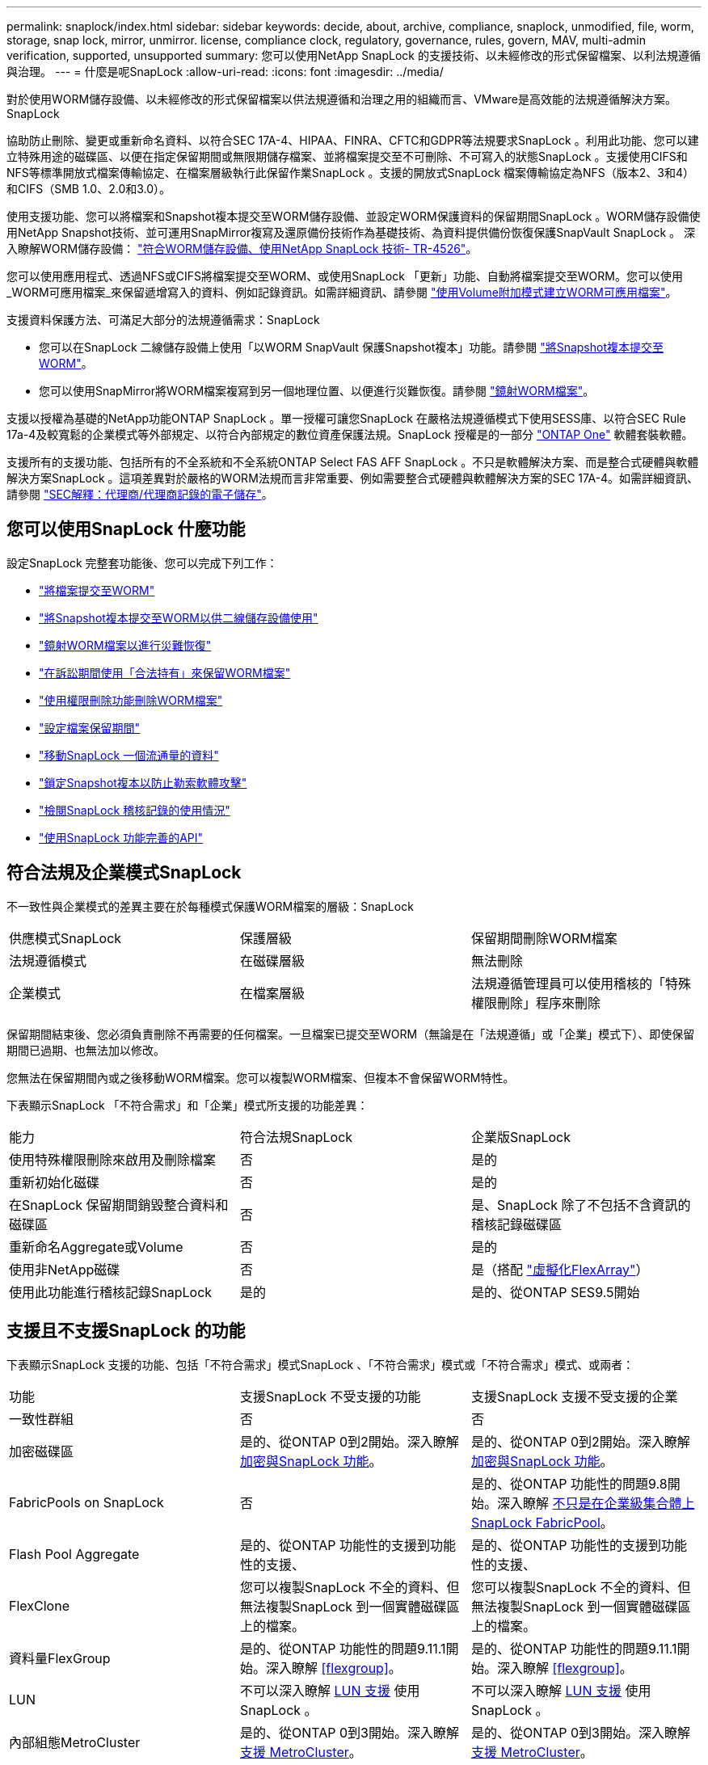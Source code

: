 ---
permalink: snaplock/index.html 
sidebar: sidebar 
keywords: decide, about, archive, compliance, snaplock, unmodified, file, worm, storage, snap lock, mirror, unmirror. license, compliance clock, regulatory, governance, rules, govern, MAV, multi-admin verification, supported, unsupported 
summary: 您可以使用NetApp SnapLock 的支援技術、以未經修改的形式保留檔案、以利法規遵循與治理。 
---
= 什麼是呢SnapLock
:allow-uri-read: 
:icons: font
:imagesdir: ../media/


[role="lead"]
對於使用WORM儲存設備、以未經修改的形式保留檔案以供法規遵循和治理之用的組織而言、VMware是高效能的法規遵循解決方案。SnapLock

協助防止刪除、變更或重新命名資料、以符合SEC 17A-4、HIPAA、FINRA、CFTC和GDPR等法規要求SnapLock 。利用此功能、您可以建立特殊用途的磁碟區、以便在指定保留期間或無限期儲存檔案、並將檔案提交至不可刪除、不可寫入的狀態SnapLock 。支援使用CIFS和NFS等標準開放式檔案傳輸協定、在檔案層級執行此保留作業SnapLock 。支援的開放式SnapLock 檔案傳輸協定為NFS（版本2、3和4）和CIFS（SMB 1.0、2.0和3.0）。

使用支援功能、您可以將檔案和Snapshot複本提交至WORM儲存設備、並設定WORM保護資料的保留期間SnapLock 。WORM儲存設備使用NetApp Snapshot技術、並可運用SnapMirror複寫及還原備份技術作為基礎技術、為資料提供備份恢復保護SnapVault SnapLock 。
深入瞭解WORM儲存設備： link:https://www.netapp.com/pdf.html?item=/media/6158-tr4526pdf.pdf["符合WORM儲存設備、使用NetApp SnapLock 技術- TR-4526"]。

您可以使用應用程式、透過NFS或CIFS將檔案提交至WORM、或使用SnapLock 「更新」功能、自動將檔案提交至WORM。您可以使用_WORM可應用檔案_來保留遞增寫入的資料、例如記錄資訊。如需詳細資訊、請參閱 link:commit-files-worm-state-manual-task.html#create-a-worm-appendable-file["使用Volume附加模式建立WORM可應用檔案"]。

支援資料保護方法、可滿足大部分的法規遵循需求：SnapLock

* 您可以在SnapLock 二線儲存設備上使用「以WORM SnapVault 保護Snapshot複本」功能。請參閱 link:commit-snapshot-copies-worm-concept.html["將Snapshot複本提交至WORM"]。
* 您可以使用SnapMirror將WORM檔案複寫到另一個地理位置、以便進行災難恢復。請參閱 link:mirror-worm-files-task.html["鏡射WORM檔案"]。


支援以授權為基礎的NetApp功能ONTAP SnapLock 。單一授權可讓您SnapLock 在嚴格法規遵循模式下使用SESS庫、以符合SEC Rule 17a-4及較寬鬆的企業模式等外部規定、以符合內部規定的數位資產保護法規。SnapLock 授權是的一部分 link:../system-admin/manage-licenses-concept.html#licenses-included-with-ontap-one["ONTAP One"] 軟體套裝軟體。

支援所有的支援功能、包括所有的不全系統和不全系統ONTAP Select FAS AFF SnapLock 。不只是軟體解決方案、而是整合式硬體與軟體解決方案SnapLock 。這項差異對於嚴格的WORM法規而言非常重要、例如需要整合式硬體與軟體解決方案的SEC 17A-4。如需詳細資訊、請參閱 link:https://www.sec.gov/rules/interp/34-47806.htm["SEC解釋：代理商/代理商記錄的電子儲存"]。



== 您可以使用SnapLock 什麼功能

設定SnapLock 完整套功能後、您可以完成下列工作：

* link:commit-files-worm-state-manual-task.html["將檔案提交至WORM"]
* link:commit-snapshot-copies-worm-concept.html["將Snapshot複本提交至WORM以供二線儲存設備使用"]
* link:mirror-worm-files-task.html["鏡射WORM檔案以進行災難恢復"]
* link:hold-tamper-proof-files-indefinite-period-task.html["在訴訟期間使用「合法持有」來保留WORM檔案"]
* link:delete-worm-files-concept.html["使用權限刪除功能刪除WORM檔案"]
* link:set-retention-period-task.html["設定檔案保留期間"]
* link:move-snaplock-volume-concept.html["移動SnapLock 一個流通量的資料"]
* link:snapshot-lock-concept.html["鎖定Snapshot複本以防止勒索軟體攻擊"]
* link:create-audit-log-task.html["檢閱SnapLock 稽核記錄的使用情況"]
* link:snaplock-apis-reference.html["使用SnapLock 功能完善的API"]




== 符合法規及企業模式SnapLock

不一致性與企業模式的差異主要在於每種模式保護WORM檔案的層級：SnapLock

|===


| 供應模式SnapLock | 保護層級 | 保留期間刪除WORM檔案 


 a| 
法規遵循模式
 a| 
在磁碟層級
 a| 
無法刪除



 a| 
企業模式
 a| 
在檔案層級
 a| 
法規遵循管理員可以使用稽核的「特殊權限刪除」程序來刪除

|===
保留期間結束後、您必須負責刪除不再需要的任何檔案。一旦檔案已提交至WORM（無論是在「法規遵循」或「企業」模式下）、即使保留期間已過期、也無法加以修改。

您無法在保留期間內或之後移動WORM檔案。您可以複製WORM檔案、但複本不會保留WORM特性。

下表顯示SnapLock 「不符合需求」和「企業」模式所支援的功能差異：

|===


| 能力 | 符合法規SnapLock | 企業版SnapLock 


 a| 
使用特殊權限刪除來啟用及刪除檔案
 a| 
否
 a| 
是的



 a| 
重新初始化磁碟
 a| 
否
 a| 
是的



 a| 
在SnapLock 保留期間銷毀整合資料和磁碟區
 a| 
否
 a| 
是、SnapLock 除了不包括不含資訊的稽核記錄磁碟區



 a| 
重新命名Aggregate或Volume
 a| 
否
 a| 
是的



 a| 
使用非NetApp磁碟
 a| 
否
 a| 
是（搭配 link:https://docs.netapp.com/us-en/ontap-flexarray/index.html["虛擬化FlexArray"^]）



 a| 
使用此功能進行稽核記錄SnapLock
 a| 
是的
 a| 
是的、從ONTAP SES9.5開始

|===


== 支援且不支援SnapLock 的功能

下表顯示SnapLock 支援的功能、包括「不符合需求」模式SnapLock 、「不符合需求」模式或「不符合需求」模式、或兩者：

|===


| 功能 | 支援SnapLock 不受支援的功能 | 支援SnapLock 支援不受支援的企業 


 a| 
一致性群組
 a| 
否
 a| 
否



 a| 
加密磁碟區
 a| 
是的、從ONTAP 0到2開始。深入瞭解 xref:Encryption[加密與SnapLock 功能]。
 a| 
是的、從ONTAP 0到2開始。深入瞭解 xref:Encryption[加密與SnapLock 功能]。



 a| 
FabricPools on SnapLock
 a| 
否
 a| 
是的、從ONTAP 功能性的問題9.8開始。深入瞭解 xref:FabricPool on SnapLock Enterprise aggregates[不只是在企業級集合體上SnapLock FabricPool]。



 a| 
Flash Pool Aggregate
 a| 
是的、從ONTAP 功能性的支援到功能性的支援、
 a| 
是的、從ONTAP 功能性的支援到功能性的支援、



 a| 
FlexClone
 a| 
您可以複製SnapLock 不全的資料、但無法複製SnapLock 到一個實體磁碟區上的檔案。
 a| 
您可以複製SnapLock 不全的資料、但無法複製SnapLock 到一個實體磁碟區上的檔案。



 a| 
資料量FlexGroup
 a| 
是的、從ONTAP 功能性的問題9.11.1開始。深入瞭解 <<flexgroup>>。
 a| 
是的、從ONTAP 功能性的問題9.11.1開始。深入瞭解 <<flexgroup>>。



 a| 
LUN
 a| 
不可以深入瞭解 xref:LUN support[LUN 支援] 使用 SnapLock 。
 a| 
不可以深入瞭解 xref:LUN support[LUN 支援] 使用 SnapLock 。



 a| 
內部組態MetroCluster
 a| 
是的、從ONTAP 0到3開始。深入瞭解 xref:MetroCluster support[支援 MetroCluster]。
 a| 
是的、從ONTAP 0到3開始。深入瞭解 xref:MetroCluster support[支援 MetroCluster]。



 a| 
多重管理驗證（ MAV ）
 a| 
是、從 ONTAP 9.13.1 開始。深入瞭解 xref:Multi-admin verification (MAV) support[MAV 支援]。
 a| 
是、從 ONTAP 9.13.1 開始。深入瞭解 xref:Multi-admin verification (MAV) support[MAV 支援]。



 a| 
SAN
 a| 
否
 a| 
否



 a| 
單一檔案SnapRestore 的功能
 a| 
否
 a| 
是的



 a| 
SnapMirror 主動同步
 a| 
否
 a| 
否



 a| 
SnapRestore
 a| 
否
 a| 
是的



 a| 
SM磁帶
 a| 
否
 a| 
否



 a| 
SnapMirror同步
 a| 
否
 a| 
否



 a| 
SSD
 a| 
是的、從ONTAP 功能性的支援到功能性的支援、
 a| 
是的、從ONTAP 功能性的支援到功能性的支援、



 a| 
儲存效率功能
 a| 
是的、從ONTAP 0到9：9.1開始。深入瞭解 xref:Storage efficiency[儲存效率支援]。
 a| 
是的、從ONTAP 0到9：9.1開始。深入瞭解 xref:Storage efficiency[儲存效率支援]。

|===


== 不只是在企業級集合體上SnapLock FabricPool

FabricPools支援SnapLock 以ONTAP 概念9.8開頭的支援於支援的功能不全企業集合體。不過、您的客戶團隊需要開啟產品差異要求、記錄您瞭解FabricPool 到、由於SnapLock 雲端管理員可以刪除這些資料、因此不再以不受保護的方式、將階層至公有雲或私有雲的資料分層。

[NOTE]
====
任何資料若以公有雲或私有雲為基礎、都不再受到支援、因為資料可由雲端管理員刪除SnapLock FabricPool 。

====


== 資料量FlexGroup

支援以支援從停止9.11.1開始的不支援的功能、但不支援下列功能ONTAP FlexGroup SnapLock ：

* 合法持有
* 以事件為基礎的保留
* 支援的支援從功能9.12.1開始SnapLock SnapVault ONTAP


您也應該瞭解下列行為：

* 一個現象區的Volume法規遵循時鐘（VCC）FlexGroup 由根部的VCC決定。所有非根成員的VCC都會與根VCC密切同步。
* 僅能在整個的整個過程中設定組態屬性。SnapLock FlexGroup個別成員不能具有不同的組態內容、例如預設保留時間和自動提交期間。




== LUN 支援

只有在非 SnapLock 磁碟區上建立的 Snapshot 複本會傳輸至 SnapLock 磁碟區、以作為 SnapLock 資料保險箱關係的一部分、才能在 SnapLock 磁碟區中支援 LUN 。讀取 / 寫入 SnapLock 磁碟區不支援 LUN 。不過、 SnapMirror 來源磁碟區和包含 LUN 的目的地磁碟區都支援防竄改 Snapshot 複本。



== 支援 MetroCluster

支援的支援功能因不相同的情況而異、不只是「符合需求」模式和「支援不符合需求」模式SnapLock SnapLock MetroCluster SnapLock 。

.符合法規SnapLock
* 從ONTAP 功能更新至功能更新至功能更新至功能更新至功能更新SnapLock 至功能MetroCluster 更新。
* 從ONTAP 支援《支援SnapLock 不符合要求》的功能、開始時、鏡射集合體支援《支援不符合要求》、但前提是集合體只能用於裝載SnapLock 不符合要求的稽核記錄磁碟區。
* SVM特有SnapLock 的功能區組態可透過MetroCluster 以下功能複製到主要和次要站台：


.企業版SnapLock
* 從ONTAP 支援支援的功能為支援從支援的功能為支援的功能為支援的SnapLock 功能為支援。
* 從ONTAP 支援使用支援功能支援使用SnapLock 權限刪除功能的支援功能、以支援使用支援功能的支援功能。
* SVM特有SnapLock 的支援功能、可透過MetroCluster 使用支援功能複製到這兩個站台。


.零售組態與法規遵循時鐘MetroCluster
下列組態使用兩種法規遵循時鐘機制：Volume Compliance Clock(VCC)和System Compliance Clock, SCC)。MetroClusterVCC和SCC適用於所有SnapLock 的各種版本。當您在節點上建立新磁碟區時、其VCC會以該節點上SCC的目前值初始化。建立磁碟區之後、就會一律使用VCC追蹤磁碟區和檔案保留時間。

當磁碟區複寫到另一個站台時、其VCC也會複寫。當發生磁碟區切換時、例如從站台A切換至站台B、VCC會在站台B上繼續更新、而站台A上的SCC會在站台A離線時停止。

當站台A重新上線且執行磁碟區切換時、站台A SCC時鐘會重新啟動、而Volume的VCC則會繼續更新。由於VCC會持續更新、無論切換和切換作業為何、檔案保留時間不取決於SCC時鐘、也不會延展。



== 多重管理驗證（ MAV ）支援

從 ONTAP 9.13.1 開始、叢集管理員可以在叢集上明確啟用多重管理驗證、以在執行某些 SnapLock 作業之前要求仲裁核准。啟用 MAV 時、 SnapLock Volume 內容（例如預設保留時間、最短保留時間、最長保留時間、磁碟區附加模式、自動認可期間和特權刪除）將需要仲裁核准。深入瞭解 link:../multi-admin-verify/index.html#how-multi-admin-verification-works["MAV"^]。



== 儲存效率

從功能支援的支援範圍ONTAP 從支援支援儲存SnapLock 效率的9.9到9.9.1、例如資料壓縮、跨Volume重複資料刪除、SnapLock 以及針對功能區和集合體的調適性壓縮。如需儲存效率的詳細資訊、請參閱 link:../volumes/index.html["使用CLI進行邏輯儲存管理總覽"^]。



== 加密

支援以軟體和硬體為基礎的加密技術、可確保儲存媒體在重新調整用途、退回、放錯地方或遭竊時、無法讀取閒置的資料。ONTAP

*免責聲明：*如果驗證金鑰遺失、或驗證嘗試失敗次數超過指定限制、導致磁碟機永久鎖定、NetApp無法保證自我加密磁碟機或磁碟區上的SnapLock保護WORM檔案將可擷取。您有責任確保驗證失敗。

[NOTE]
====
從ONTAP 支援支援使用支援功能的支援功能到支援功能SnapLock 的功能、從功能性的9.2開始、

====


== 7-Mode轉換

您可以使用7-Mode Transition Tool的Copy Based Transition（CBT）功能、將SnapLock 靜止磁碟區從7-Mode移轉至ONTAP VMware。目的地Volume、Compliance或Enterprise的指令檔模式必須符合來源Volume的指令碼模式。SnapLock SnapLock您無法使用無複製轉換（CFT）來移轉SnapLock 版本。
